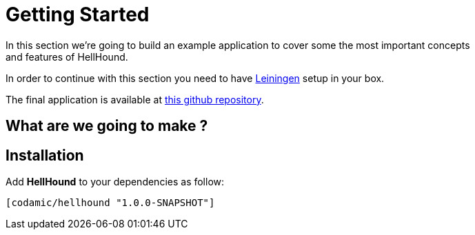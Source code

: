 = Getting Started
In this section we're going to build an example application to cover some the most important concepts
and features of HellHound.

In order to continue with this section you need to have https://leiningen.org/[Leiningen] setup in your
box.

The final application is available at https://github.com/lxsameer/getting_started_with_hellhound[this github repository].

== What are we going to make ?

== Installation

Add *HellHound* to your dependencies as follow:

[source,clojure]
----
[codamic/hellhound "1.0.0-SNAPSHOT"]
----